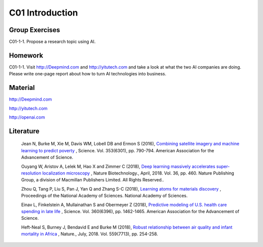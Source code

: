 **************************
C01 Introduction
**************************


Group Exercises
==========

C01-1-1. Propose a research topic using AI.


Homework
==========

C01-1-1. Visit http://Deepmind.com and http://yitutech.com and take a look at what the two AI companies are doing. Please write one-page report about how to turn AI technologies into business.


Material 
==========

http://Deepmind.com

http://yitutech.com

http://openai.com


Literature
==========


  Jean N, Burke M, Xie M, Davis WM, Lobell DB and Ermon S (2016), `Combining satellite imagery and machine learning to predict poverty <http://science.sciencemag.org/content/353/6301/790>`__ , Science. Vol. 353(6301), pp. 790-794. American Association for the Advancement of Science.

  Ouyang W, Aristov A, Lelek M, Hao X and Zimmer C (2018), `Deep learning massively accelerates super-resolution localization microscopy <https://www.nature.com/articles/nbt.4106>`__ , Nature Biotechnology., April, 2018. Vol. 36, pp. 460. Nature Publishing Group, a division of Macmillan Publishers Limited. All Rights Reserved..

  Zhou Q, Tang P, Liu S, Pan J, Yan Q and Zhang S-C (2018), `Learning atoms for materials discovery <http://www.pnas.org/content/early/2018/06/25/1801181115.short>`__ , Proceedings of the National Academy of Sciences. National Academy of Sciences.

  Einav L, Finkelstein A, Mullainathan S and Obermeyer Z (2018), `Predictive modeling of U.S. health care spending in late life <http://science.sciencemag.org/content/360/6396/1462>`__ , Science. Vol. 360(6396), pp. 1462-1465. American Association for the Advancement of Science. 

  Heft-Neal S, Burney J, Bendavid E and Burke M (2018), `Robust relationship between air quality and infant mortality in Africa <https://www.nature.com/articles/s41586-018-0263-3>`__ , Nature., July, 2018. Vol. 559(7713), pp. 254-258.


